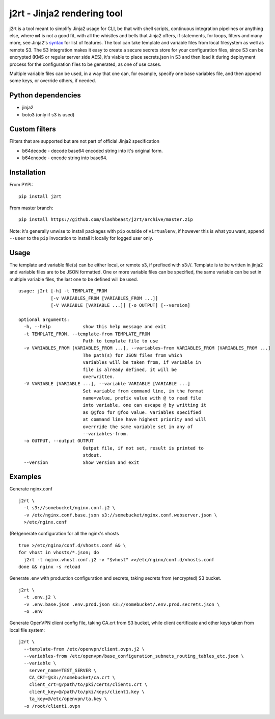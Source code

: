 j2rt - Jinja2 rendering tool
============================

j2rt is a tool meant to simplify Jinja2 usage for CLI, be that with shell scripts, continuous integration pipelines or anything else, where ``m4`` is not a good fit, with all the whistles and bells that Jinja2 offers, if statements, for loops, filters and many more, see Jinja2's `syntax <https://jinja.palletsprojects.com/en/2.11.x/templates/>`_ for list of features. The tool can take template and variable files from local filesystem as well as remote S3. The S3 integration makes it easy to create a secure secrets store for your configuration files, since S3 can be encrypted (KMS or regular server side AES), it's viable to place secrets.json in S3 and then load it during deployment process for the configuration files to be generated, as one of use cases.

Multiple variable files can be used, in a way that one can, for example, specify one base variables file, and then append some keys, or override others, if needed.

Python dependencies
-------------------
- jinja2
- boto3 (only if s3 is used)

Custom filters
--------------

Filters that are supported but are not part of official Jinja2 specification

- b64decode - decode base64 encoded string into it's original form.
- b64encode - encode string into base64.

Installation
------------

From PYPI::

  pip install j2rt

From master branch::

  pip install https://github.com/slashbeast/j2rt/archive/master.zip

Note: it's generally unwise to install packages with ``pip`` outside of ``virtualenv``, if however this is what you want, append ``--user`` to the ``pip`` invocation to install it locally for logged user only.

Usage
-----

The template and variable file(s) can be either local, or remote s3, if prefixed with s3://. Template is to be written in jinja2 and variable files are to be JSON formatted. One or more variable files can be specified, the same variable can be set in multiple variable files, the last one to be defined will be used.

::

  usage: j2rt [-h] -t TEMPLATE_FROM
              [-v VARIABLES_FROM [VARIABLES_FROM ...]]
              [-V VARIABLE [VARIABLE ...]] [-o OUTPUT] [--version]

  optional arguments:
    -h, --help            show this help message and exit
    -t TEMPLATE_FROM, --template-from TEMPLATE_FROM
                          Path to template file to use
    -v VARIABLES_FROM [VARIABLES_FROM ...], --variables-from VARIABLES_FROM [VARIABLES_FROM ...]
                          The path(s) for JSON files from which
                          variables will be taken from, if variable in
                          file is already defined, it will be
                          overwritten.
    -V VARIABLE [VARIABLE ...], --variable VARIABLE [VARIABLE ...]
                          Set variable from command line, in the format
                          name=value, prefix value with @ to read file
                          into variable, one can escape @ by writting it
                          as @@foo for @foo value. Variables specified
                          at command line have highest priority and will
                          overrride the same variable set in any of
                          --variables-from.
    -o OUTPUT, --output OUTPUT
                          Output file, if not set, result is printed to
                          stdout.
    --version             Show version and exit


Examples
--------

Generate nginx.conf
::

  j2rt \
    -t s3://somebucket/nginx.conf.j2 \
    -v /etc/nginx.conf.base.json s3://somebucket/nginx.conf.webserver.json \
    >/etc/nginx.conf

(Re)generate configuration for all the nginx's vhosts
::

  true >/etc/nginx/conf.d/vhosts.conf && \
  for vhost in vhosts/*.json; do 
    j2rt -t nginx.vhost.conf.j2 -v "$vhost" >>/etc/nginx/conf.d/vhosts.conf
  done && nginx -s reload

Generate .env with production configuration and secrets, taking secrets from (encrypted) S3 bucket.
::

  j2rt \
    -t .env.j2 \
    -v .env.base.json .env.prod.json s3://somebucket/.env.prod.secrets.json \
    -o .env

Generate OpenVPN client config file, taking CA.crt from S3 bucket, while client certificate and other keys taken from local file system::

  j2rt \
    --template-from /etc/openvpn/client.ovpn.j2 \
    --variables-from /etc/openvpn/base_configuration_subnets_routing_tables_etc.json \
    --variable \
      server_name=TEST_SERVER \
      CA_CRT=@s3://somebucket/ca.crt \
      client_crt=@/path/to/pki/certs/client1.crt \
      client_key=@/path/to/pki/keys/client1.key \
      ta_key=@/etc/openvpn/ta.key \
    -o /root/client1.ovpn
